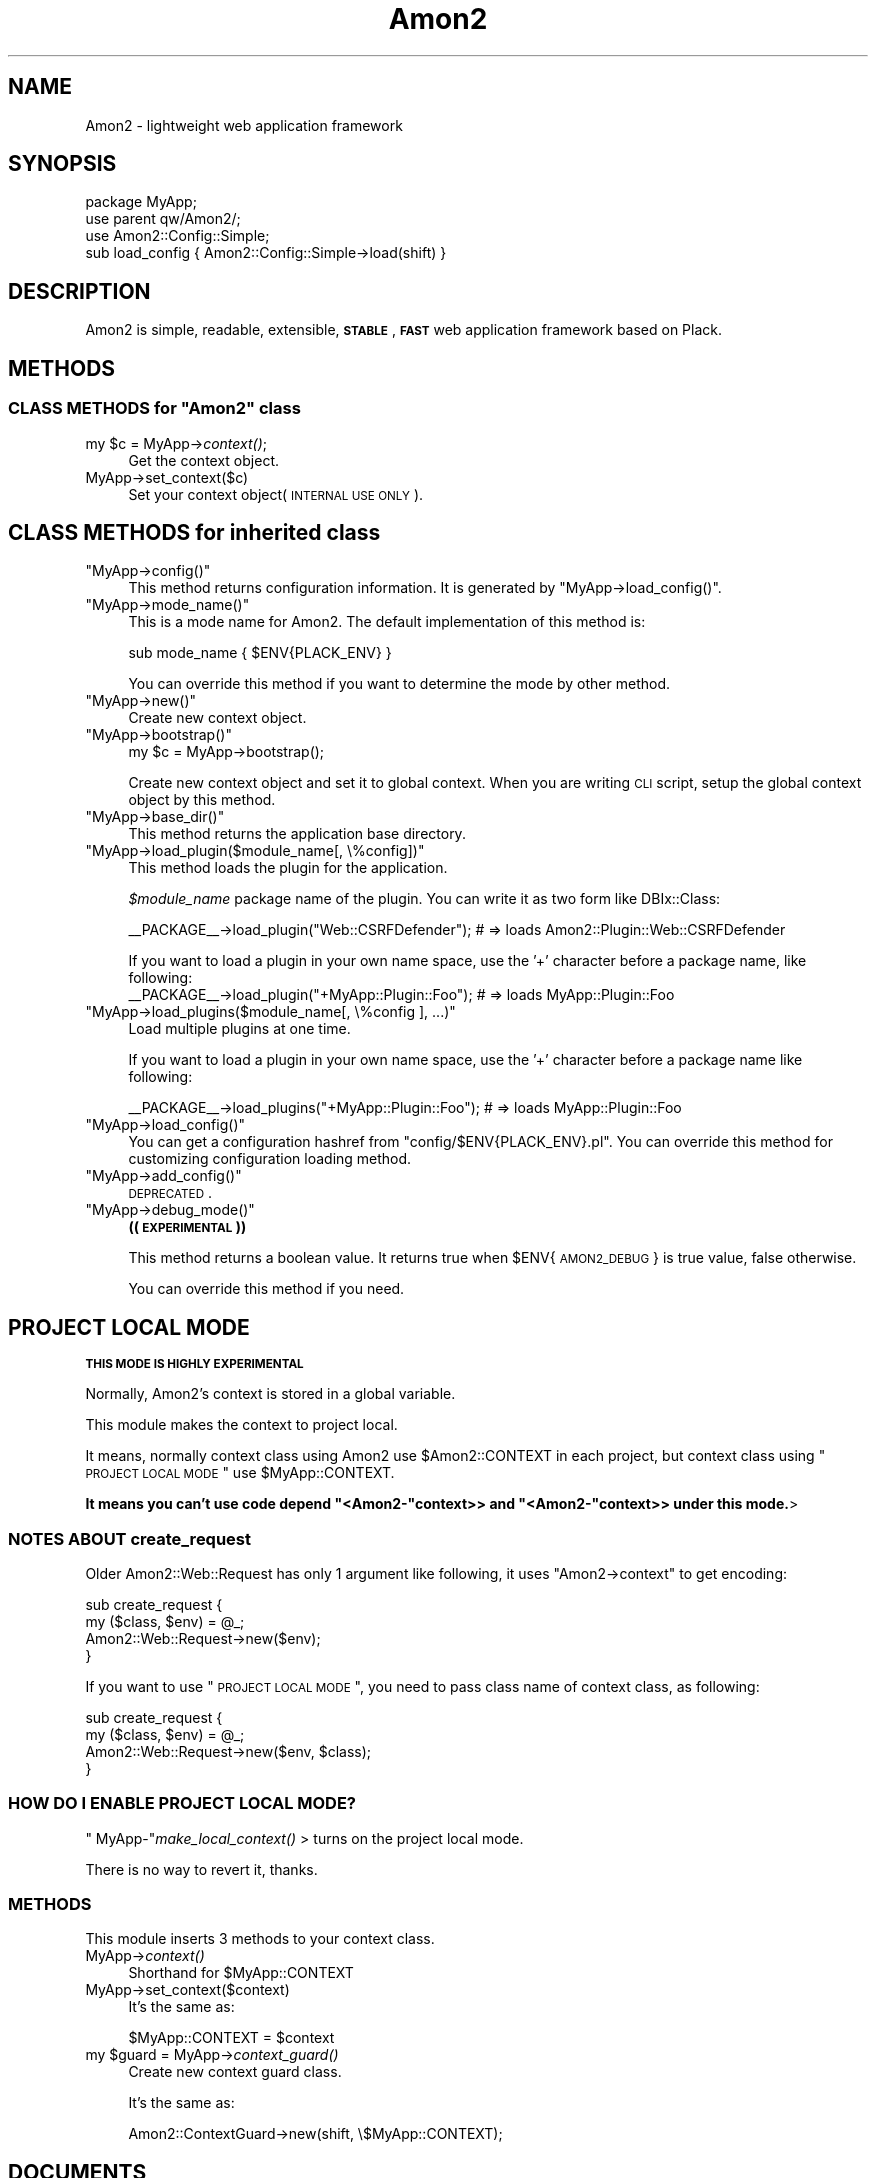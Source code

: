 .\" Automatically generated by Pod::Man 2.25 (Pod::Simple 3.20)
.\"
.\" Standard preamble:
.\" ========================================================================
.de Sp \" Vertical space (when we can't use .PP)
.if t .sp .5v
.if n .sp
..
.de Vb \" Begin verbatim text
.ft CW
.nf
.ne \\$1
..
.de Ve \" End verbatim text
.ft R
.fi
..
.\" Set up some character translations and predefined strings.  \*(-- will
.\" give an unbreakable dash, \*(PI will give pi, \*(L" will give a left
.\" double quote, and \*(R" will give a right double quote.  \*(C+ will
.\" give a nicer C++.  Capital omega is used to do unbreakable dashes and
.\" therefore won't be available.  \*(C` and \*(C' expand to `' in nroff,
.\" nothing in troff, for use with C<>.
.tr \(*W-
.ds C+ C\v'-.1v'\h'-1p'\s-2+\h'-1p'+\s0\v'.1v'\h'-1p'
.ie n \{\
.    ds -- \(*W-
.    ds PI pi
.    if (\n(.H=4u)&(1m=24u) .ds -- \(*W\h'-12u'\(*W\h'-12u'-\" diablo 10 pitch
.    if (\n(.H=4u)&(1m=20u) .ds -- \(*W\h'-12u'\(*W\h'-8u'-\"  diablo 12 pitch
.    ds L" ""
.    ds R" ""
.    ds C` ""
.    ds C' ""
'br\}
.el\{\
.    ds -- \|\(em\|
.    ds PI \(*p
.    ds L" ``
.    ds R" ''
'br\}
.\"
.\" Escape single quotes in literal strings from groff's Unicode transform.
.ie \n(.g .ds Aq \(aq
.el       .ds Aq '
.\"
.\" If the F register is turned on, we'll generate index entries on stderr for
.\" titles (.TH), headers (.SH), subsections (.SS), items (.Ip), and index
.\" entries marked with X<> in POD.  Of course, you'll have to process the
.\" output yourself in some meaningful fashion.
.ie \nF \{\
.    de IX
.    tm Index:\\$1\t\\n%\t"\\$2"
..
.    nr % 0
.    rr F
.\}
.el \{\
.    de IX
..
.\}
.\"
.\" Accent mark definitions (@(#)ms.acc 1.5 88/02/08 SMI; from UCB 4.2).
.\" Fear.  Run.  Save yourself.  No user-serviceable parts.
.    \" fudge factors for nroff and troff
.if n \{\
.    ds #H 0
.    ds #V .8m
.    ds #F .3m
.    ds #[ \f1
.    ds #] \fP
.\}
.if t \{\
.    ds #H ((1u-(\\\\n(.fu%2u))*.13m)
.    ds #V .6m
.    ds #F 0
.    ds #[ \&
.    ds #] \&
.\}
.    \" simple accents for nroff and troff
.if n \{\
.    ds ' \&
.    ds ` \&
.    ds ^ \&
.    ds , \&
.    ds ~ ~
.    ds /
.\}
.if t \{\
.    ds ' \\k:\h'-(\\n(.wu*8/10-\*(#H)'\'\h"|\\n:u"
.    ds ` \\k:\h'-(\\n(.wu*8/10-\*(#H)'\`\h'|\\n:u'
.    ds ^ \\k:\h'-(\\n(.wu*10/11-\*(#H)'^\h'|\\n:u'
.    ds , \\k:\h'-(\\n(.wu*8/10)',\h'|\\n:u'
.    ds ~ \\k:\h'-(\\n(.wu-\*(#H-.1m)'~\h'|\\n:u'
.    ds / \\k:\h'-(\\n(.wu*8/10-\*(#H)'\z\(sl\h'|\\n:u'
.\}
.    \" troff and (daisy-wheel) nroff accents
.ds : \\k:\h'-(\\n(.wu*8/10-\*(#H+.1m+\*(#F)'\v'-\*(#V'\z.\h'.2m+\*(#F'.\h'|\\n:u'\v'\*(#V'
.ds 8 \h'\*(#H'\(*b\h'-\*(#H'
.ds o \\k:\h'-(\\n(.wu+\w'\(de'u-\*(#H)/2u'\v'-.3n'\*(#[\z\(de\v'.3n'\h'|\\n:u'\*(#]
.ds d- \h'\*(#H'\(pd\h'-\w'~'u'\v'-.25m'\f2\(hy\fP\v'.25m'\h'-\*(#H'
.ds D- D\\k:\h'-\w'D'u'\v'-.11m'\z\(hy\v'.11m'\h'|\\n:u'
.ds th \*(#[\v'.3m'\s+1I\s-1\v'-.3m'\h'-(\w'I'u*2/3)'\s-1o\s+1\*(#]
.ds Th \*(#[\s+2I\s-2\h'-\w'I'u*3/5'\v'-.3m'o\v'.3m'\*(#]
.ds ae a\h'-(\w'a'u*4/10)'e
.ds Ae A\h'-(\w'A'u*4/10)'E
.    \" corrections for vroff
.if v .ds ~ \\k:\h'-(\\n(.wu*9/10-\*(#H)'\s-2\u~\d\s+2\h'|\\n:u'
.if v .ds ^ \\k:\h'-(\\n(.wu*10/11-\*(#H)'\v'-.4m'^\v'.4m'\h'|\\n:u'
.    \" for low resolution devices (crt and lpr)
.if \n(.H>23 .if \n(.V>19 \
\{\
.    ds : e
.    ds 8 ss
.    ds o a
.    ds d- d\h'-1'\(ga
.    ds D- D\h'-1'\(hy
.    ds th \o'bp'
.    ds Th \o'LP'
.    ds ae ae
.    ds Ae AE
.\}
.rm #[ #] #H #V #F C
.\" ========================================================================
.\"
.IX Title "Amon2 3"
.TH Amon2 3 "2014-04-20" "perl v5.16.3" "User Contributed Perl Documentation"
.\" For nroff, turn off justification.  Always turn off hyphenation; it makes
.\" way too many mistakes in technical documents.
.if n .ad l
.nh
.SH "NAME"
Amon2 \- lightweight web application framework
.SH "SYNOPSIS"
.IX Header "SYNOPSIS"
.Vb 4
\&    package MyApp;
\&    use parent qw/Amon2/;
\&    use Amon2::Config::Simple;
\&    sub load_config { Amon2::Config::Simple\->load(shift) }
.Ve
.SH "DESCRIPTION"
.IX Header "DESCRIPTION"
Amon2 is simple, readable, extensible, \fB\s-1STABLE\s0\fR, \fB\s-1FAST\s0\fR web application framework based on Plack.
.SH "METHODS"
.IX Header "METHODS"
.ie n .SS "\s-1CLASS\s0 \s-1METHODS\s0 for ""Amon2"" class"
.el .SS "\s-1CLASS\s0 \s-1METHODS\s0 for \f(CWAmon2\fP class"
.IX Subsection "CLASS METHODS for Amon2 class"
.ie n .IP "my $c = MyApp\->\fIcontext()\fR;" 4
.el .IP "my \f(CW$c\fR = MyApp\->\fIcontext()\fR;" 4
.IX Item "my $c = MyApp->context();"
Get the context object.
.IP "MyApp\->set_context($c)" 4
.IX Item "MyApp->set_context($c)"
Set your context object(\s-1INTERNAL\s0 \s-1USE\s0 \s-1ONLY\s0).
.SH "CLASS METHODS for inherited class"
.IX Header "CLASS METHODS for inherited class"
.ie n .IP """MyApp\->config()""" 4
.el .IP "\f(CWMyApp\->config()\fR" 4
.IX Item "MyApp->config()"
This method returns configuration information. It is generated by \f(CW\*(C`MyApp\->load_config()\*(C'\fR.
.ie n .IP """MyApp\->mode_name()""" 4
.el .IP "\f(CWMyApp\->mode_name()\fR" 4
.IX Item "MyApp->mode_name()"
This is a mode name for Amon2. The default implementation of this method is:
.Sp
.Vb 1
\&    sub mode_name { $ENV{PLACK_ENV} }
.Ve
.Sp
You can override this method if you want to determine the mode by other method.
.ie n .IP """MyApp\->new()""" 4
.el .IP "\f(CWMyApp\->new()\fR" 4
.IX Item "MyApp->new()"
Create new context object.
.ie n .IP """MyApp\->bootstrap()""" 4
.el .IP "\f(CWMyApp\->bootstrap()\fR" 4
.IX Item "MyApp->bootstrap()"
.Vb 1
\&    my $c = MyApp\->bootstrap();
.Ve
.Sp
Create new context object and set it to global context. When you are writing \s-1CLI\s0 script, setup the global context object by this method.
.ie n .IP """MyApp\->base_dir()""" 4
.el .IP "\f(CWMyApp\->base_dir()\fR" 4
.IX Item "MyApp->base_dir()"
This method returns the application base directory.
.ie n .IP """MyApp\->load_plugin($module_name[, \e%config])""" 4
.el .IP "\f(CWMyApp\->load_plugin($module_name[, \e%config])\fR" 4
.IX Item "MyApp->load_plugin($module_name[, %config])"
This method loads the plugin for the application.
.Sp
\&\fI\f(CI$module_name\fI\fR package name of the plugin. You can write it as two form like DBIx::Class:
.Sp
.Vb 1
\&    _\|_PACKAGE_\|_\->load_plugin("Web::CSRFDefender");    # => loads Amon2::Plugin::Web::CSRFDefender
.Ve
.Sp
If you want to load a plugin in your own name space, use the '+' character before a package name, like following:
    _\|_PACKAGE_\|_\->load_plugin(\*(L"+MyApp::Plugin::Foo\*(R"); # => loads MyApp::Plugin::Foo
.ie n .IP """MyApp\->load_plugins($module_name[, \e%config ], ...)""" 4
.el .IP "\f(CWMyApp\->load_plugins($module_name[, \e%config ], ...)\fR" 4
.IX Item "MyApp->load_plugins($module_name[, %config ], ...)"
Load multiple plugins at one time.
.Sp
If you want to load a plugin in your own name space, use the '+' character before a package name like following:
.Sp
.Vb 1
\&    _\|_PACKAGE_\|_\->load_plugins("+MyApp::Plugin::Foo"); # => loads MyApp::Plugin::Foo
.Ve
.ie n .IP """MyApp\->load_config()""" 4
.el .IP "\f(CWMyApp\->load_config()\fR" 4
.IX Item "MyApp->load_config()"
You can get a configuration hashref from \f(CW\*(C`config/$ENV{PLACK_ENV}.pl\*(C'\fR. You can override this method for customizing configuration loading method.
.ie n .IP """MyApp\->add_config()""" 4
.el .IP "\f(CWMyApp\->add_config()\fR" 4
.IX Item "MyApp->add_config()"
\&\s-1DEPRECATED\s0.
.ie n .IP """MyApp\->debug_mode()""" 4
.el .IP "\f(CWMyApp\->debug_mode()\fR" 4
.IX Item "MyApp->debug_mode()"
\&\fB((\s-1EXPERIMENTAL\s0))\fR
.Sp
This method returns a boolean value. It returns true when \f(CW$ENV\fR{\s-1AMON2_DEBUG\s0} is true value, false otherwise.
.Sp
You can override this method if you need.
.SH "PROJECT LOCAL MODE"
.IX Header "PROJECT LOCAL MODE"
\&\fB\s-1THIS\s0 \s-1MODE\s0 \s-1IS\s0 \s-1HIGHLY\s0 \s-1EXPERIMENTAL\s0\fR
.PP
Normally, Amon2's context is stored in a global variable.
.PP
This module makes the context to project local.
.PP
It means, normally context class using Amon2 use \f(CW$Amon2::CONTEXT\fR in each project, but context class using \*(L"\s-1PROJECT\s0 \s-1LOCAL\s0 \s-1MODE\s0\*(R" use \f(CW$MyApp::CONTEXT\fR.
.PP
\&\fBIt means you can't use code depend \f(CB\*(C`<Amon2\-\*(C'\fBcontext>> and \f(CB\*(C`<Amon2\-\*(C'\fBcontext>> under this mode.\fR>
.SS "\s-1NOTES\s0 \s-1ABOUT\s0 create_request"
.IX Subsection "NOTES ABOUT create_request"
Older Amon2::Web::Request has only 1 argument like following, it uses \f(CW\*(C`Amon2\->context\*(C'\fR to get encoding:
.PP
.Vb 4
\&    sub create_request {
\&        my ($class, $env) = @_;
\&        Amon2::Web::Request\->new($env);
\&    }
.Ve
.PP
If you want to use \*(L"\s-1PROJECT\s0 \s-1LOCAL\s0 \s-1MODE\s0\*(R", you need to pass class name of context class, as following:
.PP
.Vb 4
\&    sub create_request {
\&        my ($class, $env) = @_;
\&        Amon2::Web::Request\->new($env, $class);
\&    }
.Ve
.SS "\s-1HOW\s0 \s-1DO\s0 I \s-1ENABLE\s0 \s-1PROJECT\s0 \s-1LOCAL\s0 \s-1MODE\s0?"
.IX Subsection "HOW DO I ENABLE PROJECT LOCAL MODE?"
\&\f(CW\*(C` MyApp\-\*(C'\fR\fImake_local_context()\fR > turns on the project local mode.
.PP
There is no way to revert it, thanks.
.SS "\s-1METHODS\s0"
.IX Subsection "METHODS"
This module inserts 3 methods to your context class.
.IP "MyApp\->\fIcontext()\fR" 4
.IX Item "MyApp->context()"
Shorthand for \f(CW$MyApp::CONTEXT\fR
.IP "MyApp\->set_context($context)" 4
.IX Item "MyApp->set_context($context)"
It's the same as:
.Sp
.Vb 1
\&    $MyApp::CONTEXT = $context
.Ve
.ie n .IP "my $guard = MyApp\->\fIcontext_guard()\fR" 4
.el .IP "my \f(CW$guard\fR = MyApp\->\fIcontext_guard()\fR" 4
.IX Item "my $guard = MyApp->context_guard()"
Create new context guard class.
.Sp
It's the same as:
.Sp
.Vb 1
\&    Amon2::ContextGuard\->new(shift, \e$MyApp::CONTEXT);
.Ve
.SH "DOCUMENTS"
.IX Header "DOCUMENTS"
More complicated documents are available on <http://amon.64p.org/>
.SH "SUPPORTS"
.IX Header "SUPPORTS"
#amon at irc.perl.org is also available.
.SH "AUTHOR"
.IX Header "AUTHOR"
Tokuhiro Matsuno <tokuhirom@gmail.com>
.SH "CONTRIBUTORS"
.IX Header "CONTRIBUTORS"
.IP "noblejasper" 4
.IX Item "noblejasper"
.PD 0
.IP "hiratara" 4
.IX Item "hiratara"
.IP "s\-aska" 4
.IX Item "s-aska"
.IP "Kentaro Kuribayashi" 4
.IX Item "Kentaro Kuribayashi"
.IP "Yuki Ibe" 4
.IX Item "Yuki Ibe"
.IP "mattn" 4
.IX Item "mattn"
.IP "Masahiro Nagano" 4
.IX Item "Masahiro Nagano"
.IP "rightgo09" 4
.IX Item "rightgo09"
.IP "karupanerura" 4
.IX Item "karupanerura"
.IP "hatyuki" 4
.IX Item "hatyuki"
.IP "Keiji, Yoshimi" 4
.IX Item "Keiji, Yoshimi"
.IP "Nishibayashi Takuji" 4
.IX Item "Nishibayashi Takuji"
.IP "dragon3" 4
.IX Item "dragon3"
.IP "Fuji, Goro" 4
.IX Item "Fuji, Goro"
.IP "issm" 4
.IX Item "issm"
.IP "hisaichi5518" 4
.IX Item "hisaichi5518"
.IP "Adrian" 4
.IX Item "Adrian"
.IP "Fuji, Goro" 4
.IX Item "Fuji, Goro"
.IP "\s-1ITO\s0 Nobuaki" 4
.IX Item "ITO Nobuaki"
.IP "Geraud \s-1CONTINSOUZAS\s0" 4
.IX Item "Geraud CONTINSOUZAS"
.IP "Syohei \s-1YOSHIDA\s0" 4
.IX Item "Syohei YOSHIDA"
.IP "magnolia" 4
.IX Item "magnolia"
.IP "Katsuhiro Konishi" 4
.IX Item "Katsuhiro Konishi"
.PD
.SH "LICENSE"
.IX Header "LICENSE"
This library is free software; you can redistribute it and/or modify it under the same terms as Perl itself.
